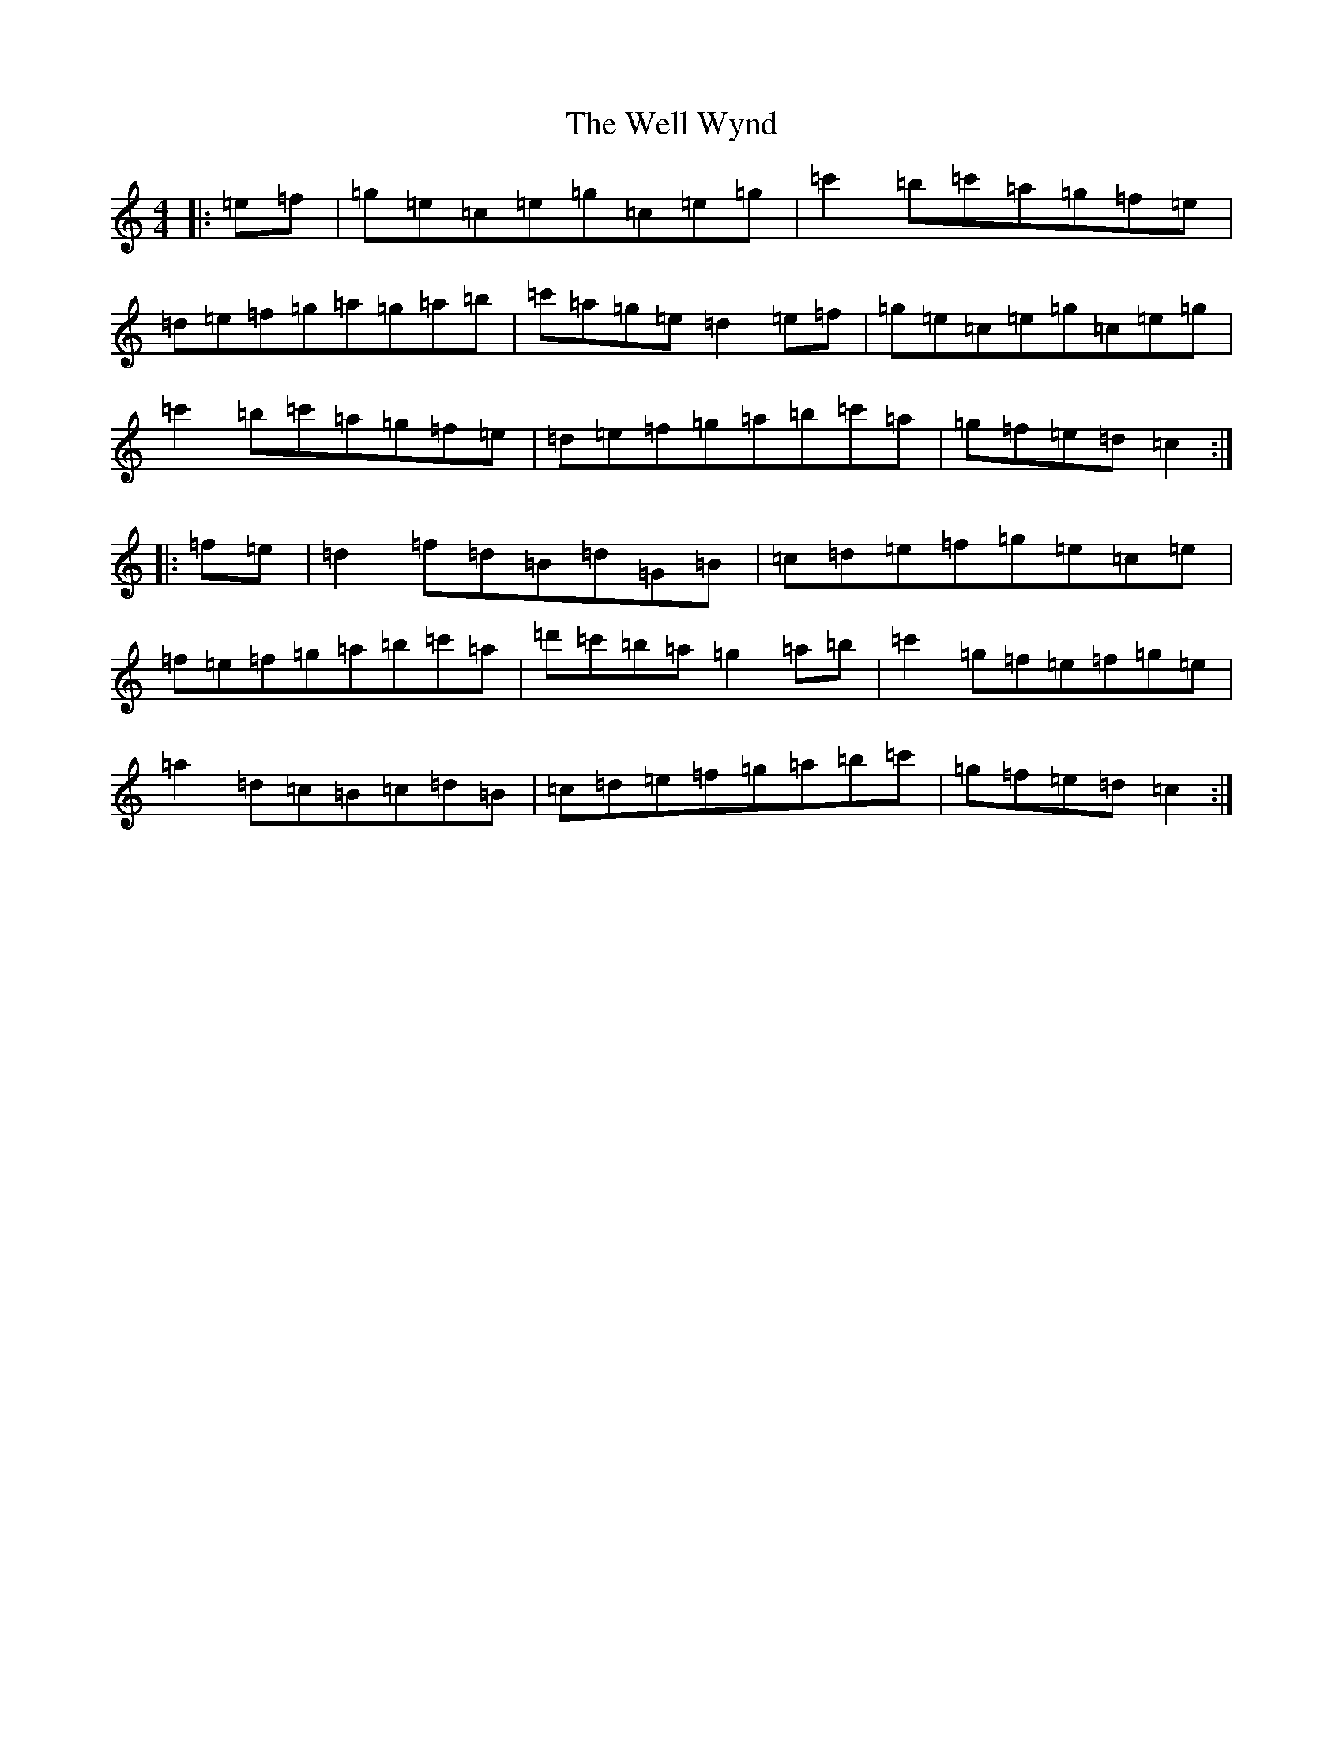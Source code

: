 X: 22266
T: Well Wynd, The
S: https://thesession.org/tunes/11713#setting11713
R: reel
M:4/4
L:1/8
K: C Major
|:=e=f|=g=e=c=e=g=c=e=g|=c'2=b=c'=a=g=f=e|=d=e=f=g=a=g=a=b|=c'=a=g=e=d2=e=f|=g=e=c=e=g=c=e=g|=c'2=b=c'=a=g=f=e|=d=e=f=g=a=b=c'=a|=g=f=e=d=c2:||:=f=e|=d2=f=d=B=d=G=B|=c=d=e=f=g=e=c=e|=f=e=f=g=a=b=c'=a|=d'=c'=b=a=g2=a=b|=c'2=g=f=e=f=g=e|=a2=d=c=B=c=d=B|=c=d=e=f=g=a=b=c'|=g=f=e=d=c2:|